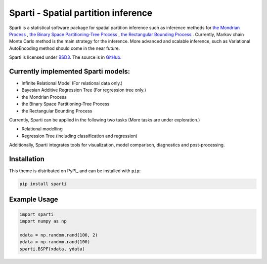 **************************
Sparti - Spatial partition inference
**************************

.. image:: https://img.shields.io/pypi/v/sphinx_rtd_theme.svg
   :target: https://pypi.python.org/pypi/sphinx_rtd_theme
   :alt: Pypi Version
.. image:: https://travis-ci.org/readthedocs/sphinx_rtd_theme.svg?branch=master
   :target: https://travis-ci.org/readthedocs/sphinx_rtd_theme
   :alt: Build Status
.. image:: https://img.shields.io/pypi/l/sphinx_rtd_theme.svg
   :target: https://pypi.python.org/pypi/sphinx_rtd_theme/
   :alt: License
.. image:: https://readthedocs.org/projects/sphinx-rtd-theme/badge/?version=latest
  :target: http://sphinx-rtd-theme.readthedocs.io/en/latest/?badge=latest
  :alt: Documentation Status

Sparti is a statistical software package for spatial partition inference such as inference methods for `the Mondrian Process`_ , `the Binary Space Partitioning-Tree Process`_ , `the Rectangular Bounding Process`_ . Currently, Markov chain Monte Carlo method is the main strategy for the inference. More advanced and scalable inference, such as Variational AutoEncoding method should come in the near future.

.. _the Mondrian Process: https://papers.nips.cc/paper/3622-the-mondrian-process
.. _the Binary Space Partitioning-Tree Process: http://proceedings.mlr.press/v84/fan18b
.. _the Rectangular Bounding Process: https://papers.nips.cc/paper/7989-rectangular-bounding-process

Sparti is licensed under BSD3_. The source is in GitHub_.

.. _BSD3: https://opensource.org/licenses/BSD-3-Clause
.. _GitHub: https://github.com/xuhuifan/Sparti


Currently implemented Sparti models:
----------------------------------

- Infinite Relational Model (For relational data only.)
- Bayesian Additive Regression Tree (For regression tree only.)
- the Mondrian Process
- the Binary Space Partitioning-Tree Process
- the Rectangular Bounding Process

Currently, Sparti can be applied in the following two tasks (More tasks are under exploration.) 

- Relational modelling
- Regression Tree (including classification and regression)


Additionally, Sparti integrates tools for visualization, model comparison, diagnostics and post-processing.


Installation
----------------------------------

This theme is distributed on PyPI_ and can be installed with ``pip``:

.. code:: console

   pip install sparti


Example Usage
----------------------------------

.. code:: python

    import sparti
    import numpy as np
    
    xdata = np.random.rand(100, 2)
    ydata = np.random.rand(100)
    sparti.BSPF(xdata, ydata)


